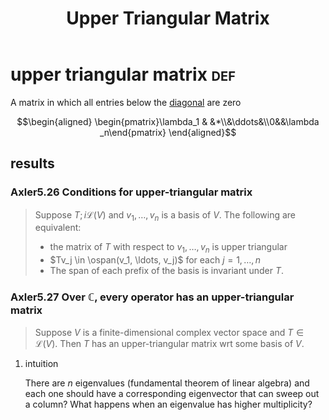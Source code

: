 #+TITLE: Upper Triangular Matrix
* upper triangular matrix                                               :def:
  A matrix in which all entries below the [[file:KBrefDiagonalOfAMatrix.org][diagonal]] are zero

  \[\begin{aligned}
  \begin{pmatrix}\lambda_1 & &*\\&\ddots&\\0&&\lambda _n\end{pmatrix}
  \end{aligned}\]
** results
*** Axler5.26 Conditions for upper-triangular matrix
	#+begin_quote
	Suppose $T ;i \mathcal{L} (V)$ and $v_1, \ldots, v_n$ is a basis of $V$. The following are equivalent:
	- the matrix of $T$ with respect to $v_1, \ldots, v_n$ is upper triangular
	- $Tv_j \in \ospan(v_1, \ldots, v_j)$ for each $j = 1, \ldots, n$
	- The span of each prefix of the basis is invariant under $T$.
	#+end_quote
*** Axler5.27 Over $\mathbb{C}$, every operator has an upper-triangular matrix
	#+begin_quote
	Suppose $V$ is a finite-dimensional complex vector space and $T \in  \mathcal{L} (V)$. Then $T$ has an upper-triangular matrix wrt some basis of $V$.
	#+end_quote
**** intuition
	 There are $n$ eigenvalues (fundamental theorem of linear algebra) and each one should have a corresponding eigenvector that can sweep out a column? What happens when an eigenvalue has higher multiplicity?
